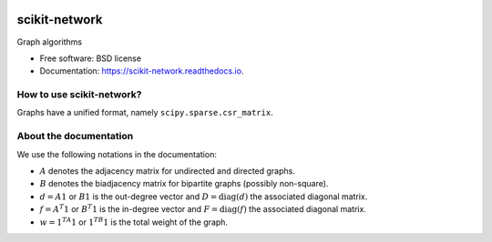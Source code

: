 .. image:: https://perso.telecom-paristech.fr/bonald/logo_sknetwork.png
    :align: right
    :width: 100px
    :alt: logo sknetwork

==============
scikit-network
==============


.. image:: https://img.shields.io/pypi/v/scikit-network.svg
        :target: https://pypi.python.org/pypi/scikit-network

.. image:: https://travis-ci.org/sknetwork-team/scikit-network.svg
        :target: https://travis-ci.org/sknetwork-team/scikit-network

.. image:: https://readthedocs.org/projects/scikit-network/badge/?version=latest
        :target: https://scikit-network.readthedocs.io/en/latest/?badge=latest
        :alt: Documentation Status

.. image:: https://pyup.io/repos/github/sknetwork-team/scikit-network/shield.svg
        :target: https://pyup.io/repos/github/sknetwork-team/scikit-network/
        :alt: Updates


Graph algorithms


* Free software: BSD license
* Documentation: https://scikit-network.readthedocs.io.


How to use scikit-network?
--------------------------

Graphs have a unified format, namely ``scipy.sparse.csr_matrix``.


About the documentation
-----------------------

We use the following notations in the documentation:

* :math:`A` denotes the adjacency matrix for undirected and directed graphs.

* :math:`B` denotes the biadjacency matrix for bipartite graphs (possibly non-square).

* :math:`d = A1` or :math:`B1` is the out-degree vector and :math:`D = \text{diag}(d)` the associated diagonal matrix.

* :math:`f = A^T1` or :math:`B^T1` is the in-degree vector and :math:`F = \text{diag}(f)` the associated diagonal matrix.

* :math:`w = 1^TA1` or :math:`1 ^TB1` is the total weight of the graph.


